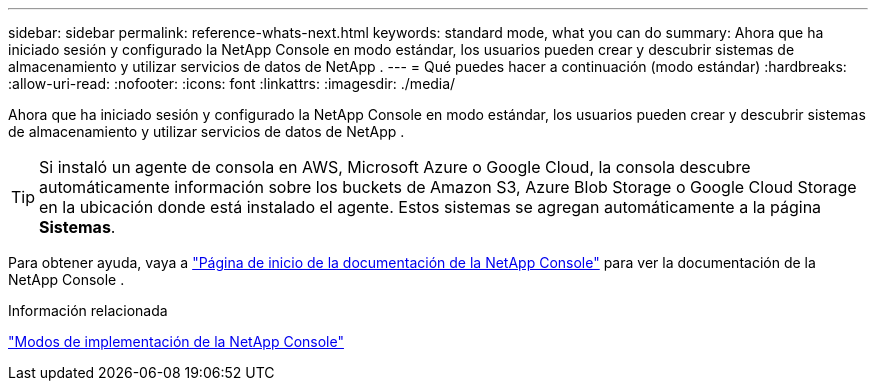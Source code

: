 ---
sidebar: sidebar 
permalink: reference-whats-next.html 
keywords: standard mode, what you can do 
summary: Ahora que ha iniciado sesión y configurado la NetApp Console en modo estándar, los usuarios pueden crear y descubrir sistemas de almacenamiento y utilizar servicios de datos de NetApp . 
---
= Qué puedes hacer a continuación (modo estándar)
:hardbreaks:
:allow-uri-read: 
:nofooter: 
:icons: font
:linkattrs: 
:imagesdir: ./media/


[role="lead"]
Ahora que ha iniciado sesión y configurado la NetApp Console en modo estándar, los usuarios pueden crear y descubrir sistemas de almacenamiento y utilizar servicios de datos de NetApp .


TIP: Si instaló un agente de consola en AWS, Microsoft Azure o Google Cloud, la consola descubre automáticamente información sobre los buckets de Amazon S3, Azure Blob Storage o Google Cloud Storage en la ubicación donde está instalado el agente.  Estos sistemas se agregan automáticamente a la página *Sistemas*.

Para obtener ayuda, vaya a https://docs.netapp.com/us-en/console-family/["Página de inicio de la documentación de la NetApp Console"^] para ver la documentación de la NetApp Console .

.Información relacionada
link:concept-modes.html["Modos de implementación de la NetApp Console"]
